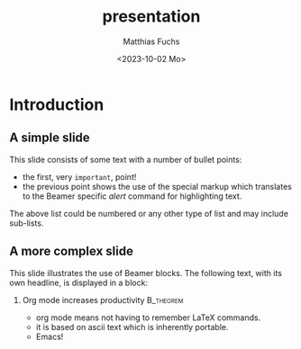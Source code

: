 #+title: presentation
#+date: <2023-10-02 Mo>
#+author: Matthias Fuchs
#+email: matthiasfuchs01@gmail.com
#+language: en
#+creator: Emacs 29.1 (Org mode 9.6.6)
#+OPTIONS:   H:2 num:t toc:t \n:nil @:t ::t |:t ^:t -:t f:t *:t <:t
#+OPTIONS:   TeX:t LaTeX:t skip:nil d:nil todo:t pri:nil tags:not-in-toc
#+INFOJS_OPT: view:nil toc:nil ltoc:t mouse:underline buttons:0 path:https://orgmode.org/org-info.js
#+EXPORT_SELECT_TAGS: export
#+EXPORT_EXCLUDE_TAGS: noexport
#+HTML_LINK_UP:
#+HTML_LINK_HOME:
#+cite_export:
#+startup: beamer
#+LaTeX_CLASS: beamer
#+LaTeX_CLASS_OPTIONS: [bigger]
#+latex_header: \mode<beamer>{\usetheme{Montpellier}}
#+COLUMNS: %40ITEM %10BEAMER_env(Env) %9BEAMER_envargs(Env Args) %4BEAMER_col(Col) %10BEAMER_extra(Extra)
#+export_file_name: ~/RoamNotes/exports/presentation.html

* Introduction
** A simple slide
This slide consists of some text with a number of bullet points:

- the first, very ~important~, point!
- the previous point shows the use of the special markup which
  translates to the Beamer specific /alert/ command for highlighting
  text.


The above list could be numbered or any other type of list and may
include sub-lists.

** A more complex slide
This slide illustrates the use of Beamer blocks.  The following text,
with its own headline, is displayed in a block:
*** Org mode increases productivity                               :B_theorem:
    :PROPERTIES:
    :BEAMER_env: theorem
    :END:
    - org mode means not having to remember LaTeX commands.
    - it is based on ascii text which is inherently portable.
    - Emacs!
